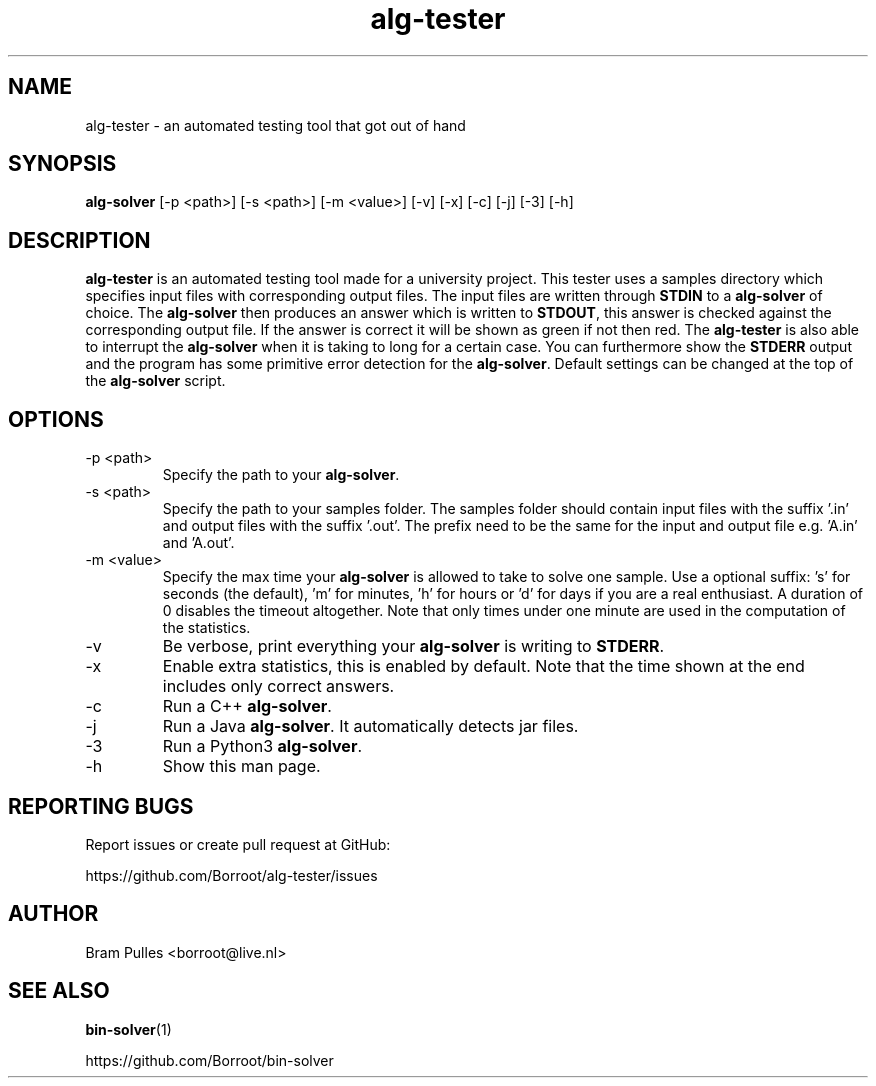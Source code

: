 ." Manpage for the alg-tester
.TH alg-tester 1 "31 October 2019" "version 1.0"
.SH NAME
alg-tester - an automated testing tool that got out of hand
.SH SYNOPSIS
.B alg-solver
[-p <path>]
[-s <path>]
[-m <value>]
[-v]
[-x]
[-c]
[-j]
[-3]
[-h]
.SH DESCRIPTION
.B alg-tester
is an automated testing tool made for a university project. This tester uses a samples directory which specifies input files with corresponding output files. The input files are written through
.B STDIN
to a
.B alg-solver
of choice. The
.B alg-solver
then produces an answer which is written to
.BR STDOUT , 
this answer is checked against the corresponding output file. If the answer is correct it will be shown as green if not then red. The
.B alg-tester
is also able to interrupt the
.B alg-solver
when it is taking to long for a certain case. You can furthermore show the
.B STDERR
output and the program has some primitive error detection for the
.BR alg-solver .
Default settings can be changed at the top of the
.B alg-solver
script.
.SH OPTIONS
.TP
-p <path>
Specify the path to your
.BR alg-solver .
.TP
-s <path>
Specify the path to your samples folder. The samples folder should contain input files with the suffix '.in' and output files with the suffix '.out'. The prefix need to be the same for the input and output file e.g. 'A.in' and 'A.out'.
.TP
-m <value>
Specify the max time your
.B alg-solver
is allowed to take to solve one sample. Use a optional suffix: 's' for seconds (the default), 'm' for minutes, 'h' for hours or 'd' for days if you are a real enthusiast. A duration of 0 disables the timeout altogether. Note that only times under one minute are used in the computation of the statistics.
.TP
-v
Be verbose, print everything your 
.B alg-solver
is writing to
.BR STDERR .
.TP
-x
Enable extra statistics, this is enabled by default. Note that the time shown at the end includes only correct answers.
.TP
-c
Run a C++
.BR alg-solver .
.TP
-j
Run a Java
.BR alg-solver .
It automatically detects jar files.
.TP
-3
Run a Python3
.BR alg-solver .
.TP
-h
Show this man page.
.SH REPORTING BUGS
Report issues or create pull request at GitHub:

https://github.com/Borroot/alg-tester/issues
.SH AUTHOR
Bram Pulles <borroot@live.nl>
.SH SEE ALSO
.BR bin-solver (1)

https://github.com/Borroot/bin-solver
